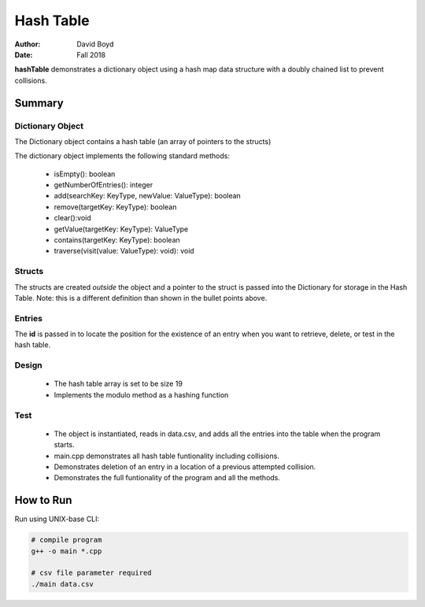 Hash Table
##########
:Author: David Boyd
:Date: Fall 2018

**hashTable** demonstrates a dictionary object using a hash map data structure
with a doubly chained list to prevent collisions.

Summary
=======

Dictionary Object
-----------------

The Dictionary object contains a hash table (an array of pointers to the
structs)

The dictionary object implements the following standard methods:

	- isEmpty(): boolean
	- getNumberOfEntries(): integer
	- add(searchKey: KeyType, newValue: ValueType): boolean
	- remove(targetKey: KeyType): boolean
	- clear():void
	- getValue(targetKey: KeyType): ValueType
	- contains(targetKey: KeyType): boolean
	- traverse(visit(value: ValueType): void): void

Structs
-------

The structs are created *outside* the object and a pointer to the struct is
passed into the Dictionary for storage in the Hash Table.  Note: this is a
different definition than shown in the bullet points above.

Entries
-------

The **id** is passed in to locate the position for the existence of an entry
when you want to retrieve, delete, or test in the hash table.

Design
------

	- The hash table array is set to be size 19
	- Implements the modulo method as a hashing function

Test
----

	- The object is instantiated, reads in data.csv, and adds all the entries
	  into the table when the program starts.
	- main.cpp demonstrates all hash table funtionality including collisions.
	- Demonstrates deletion of an entry in a location of a previous attempted
	  collision.
	- Demonstrates the full funtionality of the program and all the methods.

How to Run
==========

Run using UNIX-base CLI:

.. code-block :: Bash

	# compile program
	g++ -o main *.cpp

	# csv file parameter required
	./main data.csv

